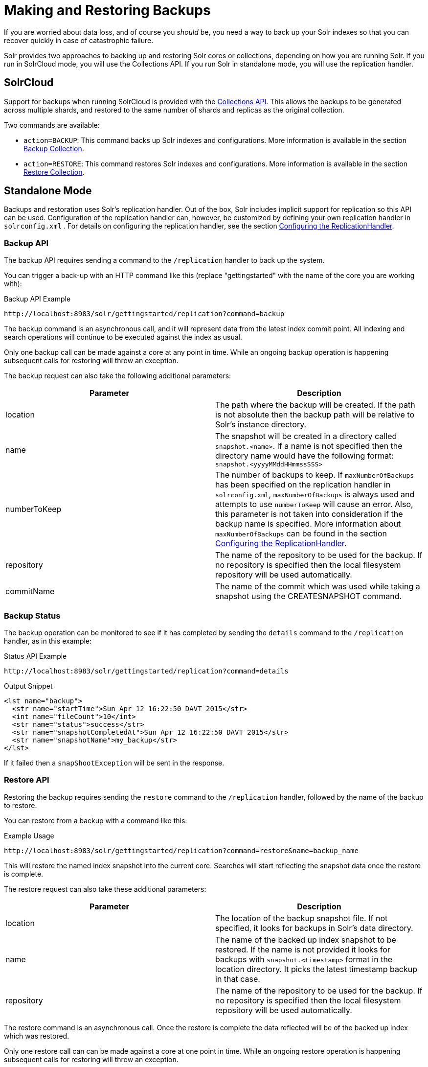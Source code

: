 = Making and Restoring Backups
:page-shortname: making-and-restoring-backups
:page-permalink: making-and-restoring-backups.html

If you are worried about data loss, and of course you _should_ be, you need a way to back up your Solr indexes so that you can recover quickly in case of catastrophic failure.

Solr provides two approaches to backing up and restoring Solr cores or collections, depending on how you are running Solr. If you run in SolrCloud mode, you will use the Collections API. If you run Solr in standalone mode, you will use the replication handler.

== [[cloud-backups]]SolrCloud

Support for backups when running SolrCloud is provided with the <<collections-api.adoc#collections-api,Collections API>>. This allows the backups to be generated across multiple shards, and restored to the same number of shards and replicas as the original collection.

Two commands are available:

* `action=BACKUP`: This command backs up Solr indexes and configurations. More information is available in the section <<collections-api.adoc#CollectionsAPI-backup,Backup Collection>>.
* `action=RESTORE`: This command restores Solr indexes and configurations. More information is available in the section <<collections-api.adoc#CollectionsAPI-restore,Restore Collection>>.

== Standalone Mode

Backups and restoration uses Solr's replication handler. Out of the box, Solr includes implicit support for replication so this API can be used. Configuration of the replication handler can, however, be customized by defining your own replication handler in `solrconfig.xml` . For details on configuring the replication handler, see the section <<index-replication.adoc#IndexReplication-ConfiguringtheReplicationHandler,Configuring the ReplicationHandler>>.

=== Backup API

The backup API requires sending a command to the `/replication` handler to back up the system.

You can trigger a back-up with an HTTP command like this (replace "gettingstarted" with the name of the core you are working with):

.Backup API Example
[source,text]
----
http://localhost:8983/solr/gettingstarted/replication?command=backup
----

The backup command is an asynchronous call, and it will represent data from the latest index commit point. All indexing and search operations will continue to be executed against the index as usual.

Only one backup call can be made against a core at any point in time. While an ongoing backup operation is happening subsequent calls for restoring will throw an exception.

The backup request can also take the following additional parameters:

[width="100%",options="header",]
|===
|Parameter |Description
|location |The path where the backup will be created. If the path is not absolute then the backup path will be relative to Solr's instance directory.
|name |The snapshot will be created in a directory called `snapshot.<name>`. If a name is not specified then the directory name would have the following format: `snapshot.<yyyyMMddHHmmssSSS>`
|numberToKeep |The number of backups to keep. If `maxNumberOfBackups` has been specified on the replication handler in `solrconfig.xml`, `maxNumberOfBackups` is always used and attempts to use `numberToKeep` will cause an error. Also, this parameter is not taken into consideration if the backup name is specified. More information about `maxNumberOfBackups` can be found in the section <<index-replication.adoc#IndexReplication-ConfiguringtheReplicationHandler,Configuring the ReplicationHandler>>.
|repository |The name of the repository to be used for the backup. If no repository is specified then the local filesystem repository will be used automatically.
|commitName |The name of the commit which was used while taking a snapshot using the CREATESNAPSHOT command.
|===

=== Backup Status

The backup operation can be monitored to see if it has completed by sending the `details` command to the `/replication` handler, as in this example:

.Status API Example
[source,text]
----
http://localhost:8983/solr/gettingstarted/replication?command=details
----

.Output Snippet
[source,xml]
----
<lst name="backup">
  <str name="startTime">Sun Apr 12 16:22:50 DAVT 2015</str>
  <int name="fileCount">10</int>
  <str name="status">success</str>
  <str name="snapshotCompletedAt">Sun Apr 12 16:22:50 DAVT 2015</str>
  <str name="snapshotName">my_backup</str>
</lst>
----

If it failed then a `snapShootException` will be sent in the response.

=== Restore API

Restoring the backup requires sending the `restore` command to the `/replication` handler, followed by the name of the backup to restore.

You can restore from a backup with a command like this:

.Example Usage
[source,text]
----
http://localhost:8983/solr/gettingstarted/replication?command=restore&name=backup_name
----

This will restore the named index snapshot into the current core. Searches will start reflecting the snapshot data once the restore is complete.

The restore request can also take these additional parameters:

[cols=",",options="header",]
|===
|Parameter |Description
|location |The location of the backup snapshot file. If not specified, it looks for backups in Solr's data directory.
|name |The name of the backed up index snapshot to be restored. If the name is not provided it looks for backups with `snapshot.<timestamp>` format in the location directory. It picks the latest timestamp backup in that case.
|repository |The name of the repository to be used for the backup. If no repository is specified then the local filesystem repository will be used automatically.
|===

The restore command is an asynchronous call. Once the restore is complete the data reflected will be of the backed up index which was restored.

Only one restore call can can be made against a core at one point in time. While an ongoing restore operation is happening subsequent calls for restoring will throw an exception.

=== Restore Status API

You can also check the status of a restore operation by sending the `restorestatus` command to the `/replication` handler, as in this example:

.Status API Example
[source,text]
----
http://localhost:8983/solr/gettingstarted/replication?command=restorestatus
----

.Status API Output
[source,xml]
----
<response>
  <lst name="responseHeader">
    <int name="status">0</int>
    <int name="QTime">0</int>
  </lst>
  <lst name="restorestatus">
    <str name="snapshotName">snapshot.<name></str>
    <str name="status">success</str>
  </lst>
</response>
----

The status value can be "In Progress" , "success" or "failed". If it failed then an "exception" will also be sent in the response.

=== Create Snapshot API

The snapshot functionality is different from the backup functionality as the index files aren't copied anywhere. The index files are snapshotted in the same index directory and can be referenced while taking backups.

You can trigger a snapshot command with an HTTP command like this (replace "techproducts" with the name of the core you are working with):

.Create Snapshot API Example
[source,text]
----
http://localhost:8983/solr/admin/cores?action=CREATESNAPSHOT&core=techproducts&commitName=commit1
----

The list snapshot request parameters are:

[width="100%",options="header",]
|===
|Parameter |Description
|commitName |Specify the commit name to store the snapshot as
|core |name of the core to perform the snapshot on
|async |Request ID to track this action which will be processed asynchronously
|===

=== List Snapshot API

The list snapshot functionality lists all the taken snapshots for a particular core.

You can trigger a list snapshot command with an HTTP command like this (replace "techproducts" with the name of the core you are working with):

.List Snapshot API
[source,text]
----
http://localhost:8983/solr/admin/cores?action=LISTSNAPSHOTS&core=techproducts&commitName=commit1
----

The list snapshot request parameters are:

[width="100%",options="header",]
|===
|Parameter |Description
|core |name of the core to whose snapshots we want to list
|async |Request ID to track this action which will be processed asynchronously
|===

=== Delete Snapshot API

The delete snapshot functionality deletes a particular snapshot for a particular core.

You can trigger a delete snapshot command with an HTTP command like this (replace "techproducts" with the name of the core you are working with):

.Delete Snapshot API Example
[source,text]
----
http://localhost:8983/solr/admin/cores?action=DELETESNAPSHOT&core=techproducts&commitName=commit1
----

The delete snapshot request parameters are:

[width="100%",options="header",]
|===
|Parameter |Description
|commitName |Specify the commit name to be deleted
|core |name of the core whose snapshot we want to delete
|async |Request ID to track this action which will be processed asynchronously
|===

== Backup/Restore Storage Repositories

Solr provides interfaces to plug different storage systems for backing up and restoring. For example, you can have a Solr cluster running on a local filesystem like EXT3 but you can backup the indexes to a HDFS filesystem or vice versa.

The repository interfaces needs to be configured in the solr.xml file . While running backup/restore commands we can specify the repository to be used.

If no repository is configured then the local filesystem repository will be used automatically.

Example solr.xml section to configure a repository like <<running-solr-on-hdfs.adoc#running-solr-on-hdfs,HDFS>>:

[source,xml]
----
<backup>
  <repository name="hdfs" class="org.apache.solr.core.backup.repository.HdfsBackupRepository" default="false">
    <str name="location">${solr.hdfs.default.backup.path}</str>
    <str name="solr.hdfs.home">${solr.hdfs.home:}</str>
    <str name="solr.hdfs.confdir">${solr.hdfs.confdir:}</str>
  </repository>
</backup>
----
